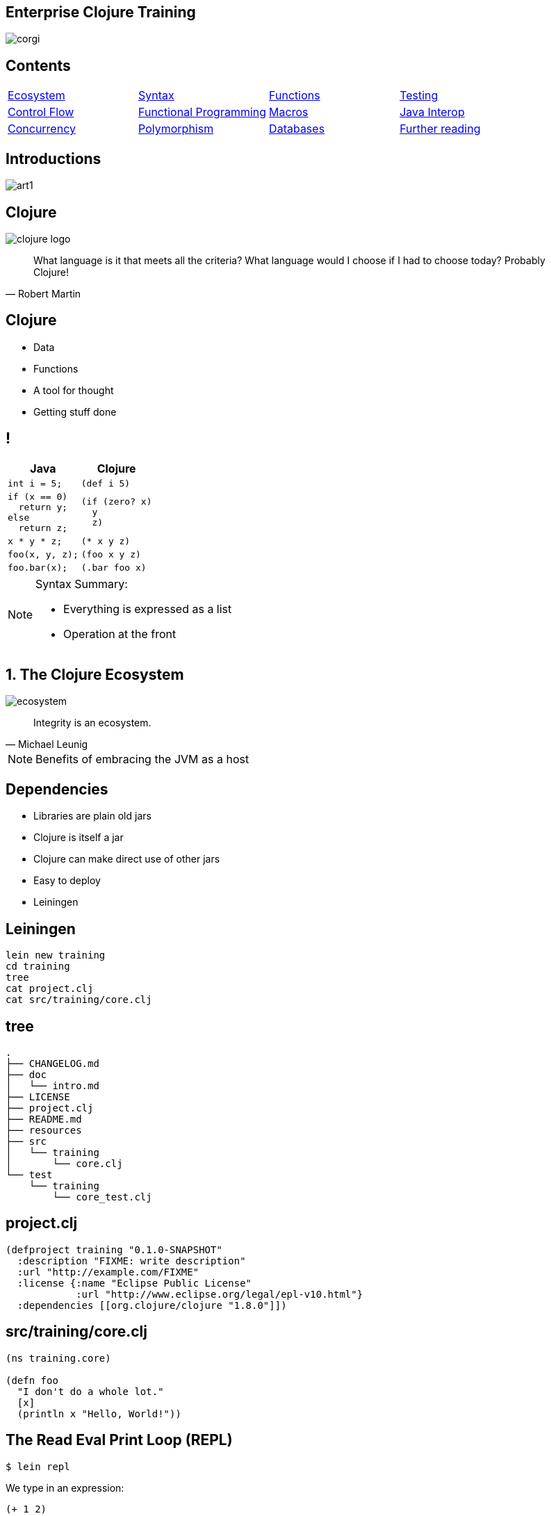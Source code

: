 = Enterprise Clojure Training
:copyright: Timothy Pratley
:license: Eclipse Public License http://www.eclipse.org/legal/epl-v10.html
:customcss: slides.css
:revealjsdir: https://cdnjs.cloudflare.com/ajax/libs/reveal.js/3.6.0
:revealjs_theme: simple
:revealjs_center: false
:revealjs_controls: false
:revealjs_transition: none
:revealjs_history: true
:docinfo: shared
:notitle:
:icons: font


[state=title]
== Enterprise Clojure Training

image:img/corgi.jpg[]


[state=title]
== Contents

[cols=4]
|===
|link:#/the_clojure_ecosystem[Ecosystem]
|link:#/clojure_syntax[Syntax]
|link:#/functions[Functions]
|link:#/testing_with_clojure_test[Testing]
|link:#/control_flow[Control Flow]
|link:#/functional_programming[Functional Programming]
|link:#/macros[Macros]
|link:#/java_interop[Java Interop]
|link:#/parallel_programming_and_concurrency[Concurrency]
|link:#/polymorphism_and_types[Polymorphism]
|link:#/interacting_with_a_database[Databases]
|link:#/further_reading[Further reading]
|===


[state=title]
== Introductions

image:img/art1.jpg[]

[state=title]
== Clojure

image:img/clojure-logo.png[]

"What language is it that meets all the criteria? What language would I choose if I had to choose today? Probably Clojure!"
-- Robert Martin


== Clojure

* Data
* Functions
* A tool for thought
* Getting stuff done


== !

[options="header"]
|===
|Java |Clojure
l|int i = 5;
l|(def i 5)
l|if (x == 0)
  return y;
else
  return z;
l|(if (zero? x)
  y
  z)
l|x * y * z;
l|(* x y z)
l|foo(x, y, z);
l|(foo x y z)
l|foo.bar(x);
l|(.bar foo x)
|===

[NOTE.speaker]
--
Syntax Summary:

* Everything is expressed as a list
* Operation at the front
--


[state=title]
== 1. The Clojure Ecosystem

image:img/ecosystem.jpg[]

"Integrity is an ecosystem."
-- Michael Leunig

[NOTE.speaker]
--
Benefits of embracing the JVM as a host
--


== Dependencies

* Libraries are plain old jars
* Clojure is itself a jar
* Clojure can make direct use of other jars
* Easy to deploy
* Leiningen


== Leiningen

    lein new training
    cd training
    tree
    cat project.clj
    cat src/training/core.clj


== tree

    .
    ├── CHANGELOG.md
    ├── doc
    │   └── intro.md
    ├── LICENSE
    ├── project.clj
    ├── README.md
    ├── resources
    ├── src
    │   └── training
    │       └── core.clj
    └── test
        └── training
            └── core_test.clj


== project.clj

    (defproject training "0.1.0-SNAPSHOT"
      :description "FIXME: write description"
      :url "http://example.com/FIXME"
      :license {:name "Eclipse Public License"
                :url "http://www.eclipse.org/legal/epl-v10.html"}
      :dependencies [[org.clojure/clojure "1.8.0"]])


== src/training/core.clj

----
(ns training.core)

(defn foo
  "I don't do a whole lot."
  [x]
  (println x "Hello, World!"))
----


== The Read Eval Print Loop (REPL)

	$ lein repl

We type in an expression:

    (+ 1 2)

Clojure returns a result:

	=> 3

Repeat

[NOTE.speaker]
--
* evaluates
* compiles
* change program definitions on the fly
* try things
* answer questions
--


== Editor setup

* IntelliJ IDEA + Cursive
* Wide range of editor support options

[NOTE.speaker]
--
* https://www.jetbrains.com/idea
* https://cursive-ide.com
* Focus on Clojure first, editors later
--


== Exercises

See manual end of section 1


== Answers

    (+ 2 3)
    => 5

    (* 31 79)
    => 2449

    (/ 10 2)
    => 5

    (/ 2 10)
    => 1/5


== Answers

    (+ 1 2 3)
    => 6

    (println "hello world")
    => "hello world"

    (count (str (* 15 14 13 12 11 10 9 8 7 6 5 4 3 2 1)))
    => 13


[state=title]
== 2. Clojure Syntax

image:img/syntax.png[]

"If the syntax is good enough for the information, it should be good enough for the meta-information."
-- Erik Naggum


== Primitive data types

Strings are enclosed in double quotes

    "This is a string."

Character literals are preceded by a backslash

    \a \b \c \newline \tab


== !

[options="header"]
|===
|Type|Value
l|Long
l|1
l|Double
l|3.14
l|BigInteger
l|1000000000000N
l|BigDecimal
l|1000000000000.1M
l|Exponents
l|1e3
l|Ratio
l|2/5
|===

[NOTE.speaker]
--
* Representing Numbers
* Automatically promoted on overflow only when using *' now
--

== Truthiness

* Booleans: `true` and `false`
* `nil` means nothing and is considered false in logical tests
* Anything else is truthy


== Lists

    ()

Evaluated as function calls

    (inc 1)
    => 2

    (quote (1 2))
    => (1 2)

    '(1 2)
    => (1 2)


== Sequences

Fundamental abstraction

    (seq? '(1 2 3))
    => true

Many sequence oriented functions

    (seq? (drop 1 '(1 2 3)))
    => true

    (seq? 8)
    => false

Lazy

[NOTE.speaker]
--
* Can think of them as an efficient, immutable iterator
* Collections (not yet introduced, but list, vector, set, map) all implement seq
--

== Symbols

* Begin with an alphabet character
* Can contain numbers and punctuation
* Usually `lowercase-words-hyphenated`

[NOTE.speaker]
--
* Can think of them like the (identifiers, reserved keywords, operators) of other mainstream languages
--


== Resolving symbols

	inc
	=> #object[clojure.core$inc]

	foo
	=> Exception: Unable to resolve symbol foo

	'foo
	=> foo


== Vectors

    [1 2 3 4]

* Order 1 count and lookup by index
* Preferred over lists


== Equality

Identity and by value

    (= [1 2 3] '(1 2 3))
    => true

[NOTE.speaker]
--
* Note to self: vectors and list can be equal because they are sequential
* A map cannot equal a set or a list/vector.  But maps and sets have not yet been introduced
--


== Maps

    {"name" "Fate of the Furious"
     "sequence-number" 8
     "rotten-tomatoes" 0.66
     "imdb" 0.67}

* Order 1 lookup, "add", "delete" by key
* Tuned to be fast
* Replacement for structs/objects
* Versatile; used often in Clojure code

[NOTE.speaker]
--
* There are fancier "versions" of maps in Clojure (records) to handle cases where you want faster Java interop or a strongly-typed name
* Records still "behave like a map" (implement the map interface)
* Maps are used instead of named function/method arguments in other languages
* Maps are used instead of value classes (immutable classes to hold data, impt for concurrent programming) because they are immutable
* For people from other languages, same as: dictionary (Python), hash (Ruby), object (JS), associative array (Perl)
--

== Keywords

* `:my-keyword`
* Shorthand identifiers
* Begin with a colon
* Often used as keys in hashmaps

    {:name "Fate of the Furious"
     :sequence-number 8
     :rotten-tomatoes 0.66
     :imdb 0.67}


== Namespaced keywords

    :timothy.example/rect

    ::rect
    => :timothy.example/rect

* shorthand for current namespace


== Sets

    #{1 2 3}

* Near constant time lookup


== Nesting

    {:name "Fate of the Furious"
     :sequence-number 8
     :ratings {
       :rotten-tomatoes 0.66
       :imdb 0.67}}

    {[1 2] {:name "diamond" :type :treasure}
     [3 4] {:name "dragon" :type :monster}}

* A map with vector coordinate keys, and map values


== Invoking functions

    (inc 1)
    => 2

* Prefix order


== Defining vars

    (def x)
    x
    => #object[clojure.lang.Var$Unbound "Unbound: #'user/x"]

    (def x 1)
    x
    => 1

* Global mutable reference (use sparingly)
* Dereferenced when evaluated

WARNING: Avoid re-def'ing after creating a binding

[NOTE.speaker]
--
example of def inside defn and why it is bad...
global mutable state, concurrent access
--

== Atoms

Change over time

    (def a (atom 1))
    (swap! a inc)
    @a
    => 2

    (deref a)
    => 2


== Let

    (let [x 1]
      (inc x))
    => 2

* Bind symbols to values in a scope
* Shadow existing bindings
* Prefer `let` over `def`


== Destructuring (binding forms)

    (let [[x y] [1 2]]
      (+ x y))
    => 3

* Literal data structure containing symbols
* Matches structure


== Destructuring

Avoids extracting substructure manually:

    (defn normalize1 [v]
      (let [x (first v)
            y (second v)
            length (Math/sqrt (+ (* x x) (* y y)))]
        [(/ x length) (/ y length)]))

    (defn normalize2 [[x y]]
      (let [length (Math/sqrt (+ (* x x) (* y y)))]
        [(/ x length) (/ y length)]))


== Destructuring

Available in any binding form

    (for [[k v] m]
      [v k])


== For expressions

    (for [i (range 10)]
      (* i i))
    => (0 1 4 9 16 25 36 49 64 81)

    (for [file ["a" "b" "c" "d"
                "e" "f" "g" "h"]
          rank (range 1 9)]
      (str file rank))
   => ("a1" "a2"..."a8" "b1"..."h8")

    (for [i (range 10)
          :when (odd? i)]
      (* i i))
    => (1 9 25 49 81)


== Variadic functions

Destructured using `&`

    (defn sub [& vs]
      vs)

    (sub 1 2 3 4)
    => (1 2 3 4)

* Variadic means variable number of arguments
* Arity means number of arguments
* We could have just passed a vector instead


== Apply

* Calls a function with a sequence of arguments

    (apply + [1 2 3 4])
    => 10

* Most mathematical functions are variadic:

    (+ 1 2 3)
    => 6


== Destructuring a map

    (def x {:field1 10 :field2 20})

    (:field1 x)
    (:field2 x)

    {:keys [field1 field2]} x

    {f1 :field1, f2 :field2} x

    (def y {"field1" 10 "field2" 20})

    {:strs [label1 label2]} y


== Destructuring a sequence:

    (first x)
    (rest x)

    [a & more]


== Nested destructuring

    (get-in movies [:ratings :imdb])

    {{imdb :imdb} :ratings} movies


== More destructuring

    :as x

    :or {field1 "default"}

* Prefer (merge defaults inputs) instead of :or


== Namespaces

    (ns training.core
      (:require [clojure.string :as string])
      (:import [java.util Date]))

    (string/upper-case "shout")

* First thing in a file
* Must match path and filename
* `training.core` in `src/training/core.clj`
* `-` replaced with `_` and `.` replaced with `/`
* Other forms exist, but prefer this one


== Programs

* Expressions which are evaluated to results
* If an expression needs to be compiled, it will be
* Can be loaded from files or evaluated dynamically
* Unit of compilation is a form


== Comments

Anything following a semicolon is a comment

    ; this is an inline comment
    ;; this is a function level comment

Less common is the comment form:

    (comment anything)

== Comments

Removal of next form `#_`

    #_(this form is removed)
    #_#_ ignored-1 ignored-2

* Temporarily remove a form when debugging code
* Looks like a bug eyes emoji


== Commas

Commas are optional and treated as whitespace

    (= {:a 1, :b 2, :c 3} {:a 1 :b 2 :c 3})

Prefer newlines

    {:a 1
     :b 2
     :c 3}


== Regex

    #"pattern"

    (re-seq #"\w+" "the quick brown fox")
    => ("the" "quick" "brown" "fox")


== Exercises

See manual end of section 2


== Answers

Set up the new namespace called `training.syntax`

    (ns training.syntax)
    => nil

Define a var called `message` bound to the string `"greetings"`

    (def message "greetings")
    => #'hello-clojure/message


== Answers

Print out the value of the var `message`

    (prn message)
    => "greetings"
       nil

NOTE: `prn` keeps the quotes around strings; `println` does not


== Answers

Create a `let` binding that binds the symbol `message` to `"well hello there"`, and prints out `message` inside the `let` block:

    (let [message "well hello there"]
      (prn message))
    => "well hello there"
       nil

Print out message again, outside of the `let` block:

    (prn message)
    => "greetings"

NOTE: `message` global var is still the original value


== Answers

Create a let binding that destructures a map and prints the greeting and tone:

    (def m {:greeting "good morning", :tone "happy"})

    (let [{:keys [greeting tone]} m]
      (prn greeting tone))
    => "good morning" "happy"


== Answers

Destructure a single map input and return a string combining greeting and tone:

    (defn hi [{:keys [greeting tone]}]
      (str greeting " - " tone))

    (hi m)
    => "good morning - happy"


[state=title]
== 3. Functions

image:img/functions.jpg[]

"The chief function of the body is to carry the brain around."
-- Thomas A. Edison


== Defining functions

    (defn square [x]
      (* x x))

    (defn square
      "Multiplies a number by itself"
      [x]
      (* x x))


== Functions continued

* All functions return the last expression as a result
* Defn creates a var

    (square 2)
    => 4

* Mathematical operators in prefix notation

    (+ (square 2) (square 3))
    => 13

* Arguments are evaluated from left to right before the function is called


== Unnamed functions

    (fn [a]
      (inc a))

    #(inc %)

Unnamed; anonymous; Lambda (λ) expression


== Invoking anonymous functions

    ((fn [a] (inc a)) 1)
    =>2

    (#(inc %) 1)
    => 2

Just like a named function; first item in a list is applied


== Closure

Function that captures values from the environment

    (let [who "world"]
      (defn greet []
        (str "Hello " who)))
    (greet)
    => "Hello world"


== Passing a function to another function

    (defn do-triple [f]
      (f)
      (f)
      (f))

    (do-triple #(print "hot "))
    => hot hot hot nil

* Functions are values
* Can be passed to other functions
* Functions that take a function are called "higher order functions"


== Mapping a function over a sequence

WARNING: `map` the function, not `hash-map` the data structure

* Function that applies a function to every element in a sequence

    (map inc [1 2 3])
    => (2 3 4)

    (map (fn [x] (* x x)) [1 2 3 4])
    => (1 4 9 16)

* Don't need to create global definitions


== Map

    (defn greet-them [person]
      (str "Hello " person))

    (map greet-them ["Alice" "Bob" "Carol"])
    => ("Hello Alice" "Hello Bob" "Hello Carol")

* Using pre-defined functions is easy and readable


== Map

    (let [x 5]
      (map #(+ x %) [1 2 3]))
    => (6 7 8)

* Higher order function
* Closure as argument to higher order function
* Source of expressiveness


== Inline named functions

    (fn add-one [x]
      (inc x))

    add-one
    => Unable to resolve symbol: add-one in this context

* Does not create a global var
* Documents purpose
* Name appears in stacktraces (searchable clue)
* The function can call itself


== Named functions

    (defn f [x]
      (inc x))

Is shorthand for

    (def f
      (fn [x]
        (inc x)))


== Variadic arguments

    (defn f [& args]
      args)

    (f 1 2 3)
    => (1 2 3)

    (+ 1 2 3 4 5)
    => 15


== Variadic disadvantages

WARNING: Not always convenient

  (bake-cakes cake1 cake2 cake3)
  (let [cakes (db/find-cakes "delicious")]
    (apply bake-cakes cakes))

Prefer functions that do one thing

Combine with sequence operations

  (doseq [cake (db/find-cakes "delicious")]
    (bake-cake cake))


== Variadic disadvantages

WARNING: Bypasses arity checking

Common bad pattern:

    (defn f [x & [y]]
      (if y
        (+ x y)
        (inc x)))

    (f 1 2 3 4 "not a number")
    => 3


== Prefer explicit argument lists

    (defn f
      ([x] (inc x))
      ([x y] (+ x y)))

Multiple arities explicitly declared in parenthesis

    (f 1) => 2
    (f 1 2) => 3
    (f 1 2 3) => Exception: Wrong number of args


== Keyword arguments

    (defn f [& {:keys [port protocol]}]
      ...)
    (f :protocol "https")

NOTE: Destructure defaults with `:or`

    {:keys [port protocol] :or {port 8080, protocol "http"]}


== Keyword arguments

WARNING: Inconvenient

    (def config (edn/read-string (slurp "config.edn")))
    (apply f (apply concat config))

Pass a map instead

    (defn f [{:keys [option1 option2]}]
      ...)
    (f {:option3 "value"})
    (f config)


== Pre and post conditions

    (defn f [x]
      {:pre [(pos? x)]
       :post [(neg? %) (int? %)]}
      (- x))

    (f 1) => -1
    (f -1) => AssertionError Assert failed: (pos? x)
    (f 1.5) => AssertionError Assert failed: (int? %)

[NOTE.speaker]
--
* Assertions about inputs and outputs of a function
* Sequence of conditions
--


== Pre/Post drawbacks:

* Syntax is easy to get wrong, no assertion made
* Assertions can be disabled
* Less control over error reporting and handling
* Rarely used


== More common

Check for a condition and throw an exception

    (defn f [x]
      (when-not (pos? x)
        (throw (ex-info "bad input" {:x x}))
      (let [result (- x)]
        (if (and (neg? result) (int? result))
          result
          (throw (ex-info "bad result" {:x x})))

Or use spec


== Function literals

    #(inc %)

    #(+ %1 %2)

    #(apply + %&)

Terse, powerful expressions


== Compare

    (map #(* % %) [1 2 3 4])

    (map (fn square [x]
           (* x x))
         [1 2 3 4])

[TIP]
--
Prefer `(fn)` form

* Named parameter
* named purpose
* stack traces
--


== Exercises

See manual end of section 3


== Answers

    (defn square [x]
      (* x x))
    (square 55)
    => 3025


== Answers

    (defn square-of-square [x]
      (if (< x 100)
        (square (square x))
        (throw (ex-info "Input too large" {:x x}))))
    (square-of-square 2)
    => 16
    (square-of-square 123)
    => ExceptionInfo Input too large


== Answers

    (defn fib-step [a b]
      [b (+ a b)]))
    (fib-step 1 1)
    => [1 2]
    (fib-step 1 2)
    => [2 3]
    (fib-step 2 3)
    => [3 5]


== Challenge 1: Corgi Cover eligibility

Insuricorp is about to launch a marketing campaign for a new “corgi cover” policy. Only certain people are eligible to register for “corgi cover”. To be eligible they must own a corgi, live in either Illinois (IL), Washington (WA), New York (NY), or Colorado (CO). You are tasked with building a system to validate applications for the policy.


== Part 1:

Write a function that will take as input a state and corgi-count, and will return a boolean indicating the person's eligibility for the “corgi cover” policy.


== Test data
[style="literal", options="header"]
|===
|Name |State |Corgi count | Existing policy count
|Chloe |IL |1 |0
|Ethan |IL |4 |2
|Annabelle |WY |19 |0
|Logan |WA |2 |1
|===


== Part 2:

A focus group of corgi owners has revealed that “corgi cover” needs to be offered at 3 different tiers: “corgi cover silver”, “corgi cover gold”, and “corgi cover platinum”. Platinum is available when covering 7 or more corgis OR covering at least 3 corgis and also having one other policy with Insuricorp. Gold is available when covering at least 3 corgis. Silver is the original “corgi cover” policy. Create a new function that takes an additional argument policy-count and returns a keyword indicating their eligibility.

See `cond`


== Part 3:

The “corgi cover” applications Insuricorp collect contain more information than necessary to determine eligibility. Create a new function that takes as input a single map data structure as input instead of multiple inputs. It should pick out the values that it needs from the input map. Create some test data and feed it to your function. The data should look something like:

    {:name "Chloe", :state "IL", :corgi-count 1, :policy-count 0}


== Part 4:

Insuricorp just merged with Megacorp. Platinum level corgi cover is now offered to people with an existing Megacorp policy as well. Because the company is still restructuring, the policy-count input still only contains Insuricorp data. But a new input has been made available to you which is a map of people to policies.

    {"Chloe" ["secure goldfish"]
     "Ethan" ["cool cats cover" "megasafe"]}

Create a new function that takes as inputs two maps: the application, and the existing policies. It should apply the same logic, but make use of the Megacorp data.


[state=title]
== 4. Testing with clojure.test

image:img/testing.jpg[]

"The problem is not that testing is the bottleneck. The problem is that you don’t know what’s in the bottle."
-- Michael Bolton


== deftest

    (ns training.my-namespace-test
      (:require [clojure.test :refer :all]))

    (deftest my-test
      (prn "My test ran"))

    (my-test)
    => "My test ran"
    nil

Tests are functions with no input arguments


== Defining tests with deftest

Can define tests in any namespace

Convention: `*test*` dir mirrors `*src*` dir, append `*_test*`


|===
|`*test*/training/my_namespace_test.clj`
|`*src*/training/my_namespace.clj`
|===


== Refer all

Common to refer all symbols from `clojure.test` for convenience:

    (ns training.my-namespace-test
      (:require [clojure.test :refer :all]))
    (deftest ...)

vs

    (ns training.my-namespace-test
      (:require [clojure.test :as test]))
    (test/deftest ...)


== Running tests from the REPL

    (run-tests)

    => "My test ran"
       Ran 0 tests containing 0 assertions.
       0 failures, 0 errors.
       {:test 1, :pass 0, :fail 0, :error 0, :type :summary}

Runs all tests in the current namespace

Or if you want to test specific namespaces:

    (run-tests 'training.my-namespace
               'training.other-namespace)


== Command line testing

    $ lein test

    => "My test ran"
       Ran 0 tests containing 0 assertions.
       0 failures, 0 errors.
       {:test 1, :pass 0, :fail 0, :error 0, :type :summary}

Runs all tests in a project


== lein-test-refresh

* Reloads code and runs tests when you save a file
* Leiningen plugin

Add lein-test-refresh to your `~/.lein/profiles.clj`:

    {:user
     {:plugins
      [[com.jakemccrary/lein-test-refresh "0.22.0"]]}}


== lein-test-refresh

Alternatively as a `project.clj` dependency:

    (defproject sample
      :dependencies [[org.clojure/clojure "1.8.0"]]
      :profiles
      {:dev
       {:plugins
        [[com.jakemccrary/lein-test-refresh "0.22.0"]]}})


== Using lein-test-refresh

	$ lein test-refresh

Watches for changes from the command line

Change `my-test` to print a new message

Tests are re-run as soon as you save the file

	(deftest my-test
	  (prn "My test ran immediately"))

Use lein-test-refresh like a REPL

Test more


== Assertions

	(deftest inc-adds-one-test
	  (is (= 2 (inc 1))))

	=> Ran 1 tests containing 1 assertions.
    0 failures, 0 errors.

* `(= expected actual)`
* Expected: value literal
* Actual: result of invoking the function under test


== Failures

	(deftest broken-test
	  (is (= 1 (inc 1))))

	=> FAIL in (broken-test)
    expected: (= 1 (inc 1))
      actual: (not (= 1 2))


== Can use any truthy assertion

    (deftest odd-test
      (is (odd? 1)))

    (deftest create-test
      (is (create-thing)))


== Describing the assertions

    (deftest pythag-test
      (is (= (* 5 5)
             (+ (* 3 3) (* 4 4)))
          "The square of the hypotenuse
          is equal to the sum of the squares
          of the other two sides"))


== Comparing complex values

    expected: (= {:foo :bar, :baz :quux} {:foo :bar, :baz :quux} {:fo :bar, :baz :quux})
      actual: (not (= {:foo :bar, :baz :quux} {:foo :bar, :baz :quux} {:fo :bar, :baz :quux}))

Huh?

    expected: {:foo :bar, :baz :quux}
      actual: {:fo :bar, :baz :quux}
        diff: - {:foo :bar}
              + {:fo :bar}

`pjstadig/humane-test-output` (or `venantius/ultra`)

== Humane test output

`~/.lein/profiles.clj`:

    {:user
     {:dependencies
      [[pjstadig/humane-test-output "0.8.3"]]
      :injections
       [(require 'pjstadig.humane-test-output)
        (pjstadig.humane-test-output/activate!)]}}


== Grouping assertions

    (deftest math-test
      (testing "Basic math"
        (is (odd? 1))
        (is (= 2 (inc 1))))
      (testing "Pythagoras"
        (is (= (* 5 5)
               (+ (* 3 3) (* 4 4)))
            "The square of the hypotenuse
            is equal to the sum of the squares
            of the other two sides"))


== are

    (are [x y] (= x y)
         2 (+ 1 1)
         4 (* 2 2))

Concisely expresses multiple assertions

WARNING: Disadvantages

* Easy to make an error in the syntax
* Overly terse
* Line numbers are not preserved (harder to find the failing test)


== Should throw an exception

    (defn maybe-inc [x]
      (if (= 42 x)
        (throw (ex-info "oh no" {}))
        (inc x)))

    (deftest test-maybe-inc-throws
      (is (thrown? Exception
            (maybe-inc 42)))
      (is (thrown-with-msg? Exception #"oh no"
            (maybe-inc 42))))


== Test fixtures

    (use-fixtures :each
      (fn print-enter-exit [tests]
        (println "before")
        (tests)
        (println "after")))

* A fixture is just a function
* Takes a test and calls it (tests are functions)
* Set up and tear down resources (database connections etc)
* `:each` means run for every test in the namespace

[NOTE.speaker]
--
Test runner will call the fixture

* prints “before”
* executes the tests in the namespace
* prints “after”
--


== Every vs once

    (use-fixtures :once
      (fn capture-prints [f]
        (with-out-str (f))))

* This fixture captures output, prevents clutter
* `:once` per namespace


== Fixtures

* Common use case is when doing database tests
* Wrap the test execution inside a transaction
* Rollback after the test completes
* Avoids the need to clean up data


== Mocking

    (defn post [url]
      {:body (str "Hello world")})

    (deftest test-post
      (with-redefs [str (fn [& args]
                           "Goodbye world")]
        (is (= {:body "Goodbye world"}
               (post "http://service.com/greet")))))

NOTE: `let` does not suffice, `str` is outside of scope


== Mocking

* Replace any var using `with-redefs`
* Disable dependencies during the test
* Isolate particular behaviors
* Test exceptional conditions
** always throw
** never throw


== Debugging

Print out an intermediary values

    (defn shazam [a b]
      (/ 1 (+ a b) (+ a (* a b))))

What is `(+ a (* a b))` evaluating to? `(doto ... (prn))`

    (defn shazam [a b]
      (/ 1 (+ a b) (doto (+ a (* a b)) (prn "***"))))

    (shazam 1 2)
    => 3 "***"
       1/9

[NOTE.speaker]
--
* `prn` will not work, always returns `nil`
* `doto` causes side-effect to occur, and return the original argument
--


== doto

Also useful for Java interop:

    (doto (new java.util.HashMap)
      (.put "a" 1)
      (.put "b" 2))
    => {"a" 1, "b" 2}

We get the constructed object, with side-effects applied


== Debugging

* Ask the REPL questions
* Build small incremental functions
* Write tests


== Workflow demo


== Exercises

See manual end of section 4


== Answers

    (defn pythag [a b]
      (Math/sqrt (+ (* a a) (* b b))))

    (deftest test-pythag
      (is (= 5 (pythag 4 3)))
      (is (= 13 (pythag 12 5))))


== Answers

    (defn post [url]
      {:body (str "Hello world")})

    (deftest test-post
      (let [c (atom 0)]
        (with-redefs [str (fn [& args]
                            (swap! c inc)
                            "Goodbye world")]
          (post "http://service.com/greet")
          (post "http://service.com/greet")
          (post "http://service.com/greet")
          (is (= 3 @c)))))


[state=title]
== 5. Control Flow

image:img/control.jpg[]

"Control your own destiny or someone else will."
-- Jack Welch


== Conditionals: if

    (if (pos? 1)
      "one is positive"
      "or is it?")
    => "one is positive"

* Chooses between two options
* Returns a result
* Only one branch is evaluated
* A function call evaluates all arguments


== Conditionals: when

    (when (pos? 1)
      (println "one is positive")
      (println "multiple expressions allowed")
      :ok)
    => one is positive
       multiple expressions allowed
       :ok

* Executes code only when a condition is met
* When test fails, nothing is evaluated
* When test passes, the entire body is evaluated
* Returns a result


== Conditionals: cond

    (def x {:cake 1})

    (cond (= x 1) "one"
          (= x :cake) "the cake is a lie"
          (map? x) "it's a map!"
          :else "not sure what it is")
    => "it's a map!"

* Multiple branches
* `:else` is not special, keywords are truthy
* See also `condp` and `case`


== But what are they?

* Special forms: Built in primitives, not functions
* `def`, `let`, `quote` and `fn` are special forms
* Don't evaluate their arguments


== Recursion

Functions that call themselves are called recursive

    (defn sum-up [coll result]
      (if (empty? coll)
        result
        (sum-up (rest coll) (+ result (first coll)))))

== Tail Call Optimization

Recursion which avoids consuming the stack

    (defn sum-up-with-recur [coll result]
      (if (empty? coll)
        result
        (recur (rest coll) (+ result (first coll)))))

* Recur can only occur where a function returns
* Stack can be discarded


== Loops

    (loop [a 0
           b 1]
      (if (< b 1000)
        (recur b (+ a b))
        a))

* Loop establishes bindings
* Allows recur to the start of the loop
* Can be expressed as functions


== Exception handling

Special forms `try` `catch` `finally` and `throw`

    (try
      (inc "cat")
      (catch Exception e
        (println "cat cannot be incremented"))
      (finally
        (println "always"))


== Exercises

See manual end of section 5


== Answers

    (def grade [score]
      (cond (>= score 90) "A"
            (>= score 80) "B"
            (>= score 70) "C"
            (>= score 60) "D"
            :else "F"))

    (deftest grade-test
      (is (= "B" (grade 85))))


== Answers

    (defn factorial [n]
      (loop [acc 1
             x n]
        (if (<= x 1)
          acc
          (recur (* acc x) (dec x)))))

    (deftest factorial-test
      (is (= 120 (factorial 5))))


== Answers

    (defn factorial2
      ([n] (factorial2 1 n))
      ([acc n]
       (if (<= n 1)
         acc
         (recur (* acc n) (dec n)))))

    (deftest factorial2-test
      (is (= 120 (factorial2 5))))


== Answers

    (defn fib [limit]
      (loop [a 1
             b 1]
        (if (>= b limit)
          a
          (recur b (+ a b)))))

    (deftest fib-test
      (is (= 89 (fib 100))))


[state=title]
== 6. Functional Programming

image:img/functional.jpg[]

"If you don't love something, it's not functional, in my opinion."
-- Yves Behar


== Functions recap

Functions always return a value

* Usually not `nil`
* `(inc 1)` -> `2`
* `(println "hi")` -> `nil` causes a side-effect
* All Input/Output is considered a side-effect

== Pure functions

    (str "hi" "there")
    => "hithere"

* No side-effects occur
* Inputs always produce the same corresponding output


== Side effects

    (rand-int 100)
    => 42

* Not a pure function
* Returns a useful result, but changes every time
* Modifying a hidden state

== Side effects

    (def x 1)

* Returns a var
* Side-effect: `x` can now be resolved


== Side effects are useful

* Databases
* Files
* User interfaces


== Many Clojure functions are pure

    (conj [1 2] 3)
    => [1 2 3]

* `conj` does not add something to a vector
* `conj` returns a new vector value


== Persistent data structures

* Clojure implements efficient immutable data structures
* Creating derivative values is cheap
* Using a Java vector would require duplicating the vector
* Clojure uses shared structure


== Pure functions are desirable

* easier to reason about
* easier to combine
* easier to test
* easier to debug
* easier to parallelize


== How can you change a variable?

    (def v [1 2])
    (conj v 3)
    => [1 2 3]

    v
    => [1 2]

* `v` remained unchanged
* Manage change explicitly


== Separate side effects out

* Keep side-effects co-located
* See atoms:
  - Pure function to calculate the next state
  - Atom to manage
  - Logic is separate from the side effect
* Keep logic pure


== apply

Given 4 numbers we can call

    (max 1 2 5 3)
    => 5

What if you have a sequence of many numbers?

    (def numbers [1 2 3 4 5 6 7])

    (apply max numbers)
    => 7


== apply

* Useful when calling variadic functions like max
* The term apply means call or invoke


== partial

In Clojure we often pass functions as values

    (partial + 1)

Returns a function that is equivalent to:

    (fn [& args]
      (apply + 1 args))

* captures an argument
* partial application


== partial returns a new function

Produces a function:

    ((partial + 1) 2 3)
    => 6

    (map (partial / 1) (range 1 5))
    => (1 1/2 1/3 1/4)

Alternatively:

    (map #(/ 1 %) (range 1 5))
    => (1 1/2 1/3 1/4)


== Functions on sequences

To embrace Clojure

is to think in sequences and data structures


== Sequences

    (cons 1 ())
    => (1)

    (cons 3 (cons 2 (cons 1 ())))
    => (3 2 1)

    (range 10)
    => (0 1 2 3 4 5 6 7 8 9)


== Careful

Clojure can produce infinite sequences

    (range)

* Don't do this in the REPL
* Press control-c to cancel the REPL if you did


== take and drop

Limit the number of items to consume:

    (take 5 (range))
    => (0 1 2 3 4)

    (take 5 (drop 5 (range)))
    => (5 6 7 8 9)


== filter and remove

    (filter odd? [1 2 3 4])
    => (1 3)

    (remove nil? [1 2 nil 3])
    => (1 2 3)

* filter and remove are higher order functions
* They take a function and a sequence
* They return a sequence of values


== Most things are seqable

    (seq #{"a" "b" "c"})
    => ("a" "b" "c")

    (seq "string")
    => (\s \t \r \i \n \g)

    (seq {:a 1, :b 2})
    => ([:a 1] [:b 2])

Clojure collections implement `ISeq`


== Empty sequences

`seq` returns `nil` on empty sequences

    (seq ())
    => nil

    (empty? ())
    => true

Prefer `(seq xs)` over `(not (empty? xs))`


== map

`map` calls a function for every element in a sequence:

	(map inc [1 2 3 4])
	=> (2 3 4 5)

* `map` `inc` over `[1 2 3 4]`
* Result is a sequence
* Not to be confused with the map datastructure
* Name is similar, behavior is similar keys -> values


== map over multiple sequences

    (map + [1 2 3] [10 10 10])
    => [11 12 13]


== Composing sequences

Sequences can input for other functions:

    (filter odd? (map inc [1 2 3 4]))
    => (3 5)

Keeps odd numbers from the result of `map` `inc`


== Compose

    (g (f x))

"compose" really just means "put together"

Composition is aided by

* Idempotence
* Immutability
* Purity


== Aggregate with reduce

Reduce takes a function, initial value, and sequence:

    (reduce * 1 [2 3 4])
    => 24

Performs `(* 1 2)`, then `(* 3)`, then `(* 4)`

Multiplication called 3 times

    (reduce * [1 2 3 4])
    => 24

The initial value can be left out, if so it is the first element


== reduce

    (reduce
      (fn step [acc x]
        (* acc x))
      1
      (range 2 5))
    => 24

* Step function takes 2 arguments; aggregate and item
* Step function called for every item
* Aggregate returned
* Aggregate can be anything... commonly a map

[NOTE.speaker]
--
add map example
--


== group-by

    (group-by count ["the" "quick" "brown" "fox"])
    => {3 ["the" "fox"], 5 ["quick" "brown"]}

* Produced a map
* 3 letter words ["the" "fox"]
* 5 letter words ["quick" and "brown"]
* Can we do this with reduce?
* `frequencies`


== Sequences are loop abstractions

`filter` is like a Java loop:

    for (i=0; i < vector.length; i++)
	    if (condition)
	        result.append(vector[i]);

`map` is like a Java loop:

    for (i=0; i < vector.length; i++)
        result[i] = func(vector[i]);

`reduce` is like a Java loop:

    for (i=0; i < vector.length; i++)
        result = func(result, vector[i]);


== Sequence abstractions

* Names for loops
* Adds to our vocabulary
* Recognize different kinds of loops
* Worth the effort to learn
  - Reasoning more succinctly
  - Communicating more precisely
  - Writing less code that does more


== Sequences and lambda expressions

Anonymous functions:

    #(< % 3)

Handy for adding small snippets of logic:

	(filter #(< % 3) (range 10))
	=> (0 1 2)

	(map #(if (odd? %) "odd" "even") [1 2 3 4 5])
	=> ("odd" "even" "odd" "even" "odd")

More concise, descriptive, composable than loops


== Creating sequences

	(range 5)
	=> (0 1 2 3 4)

	(repeat 3 1)
	=> (1 1 1)

	(partition 3 (range 9))
	=> ((0 1 2) (3 4 5) (6 7 8))


== Transpose

    (apply map vector [[1 2 3] [4 5 6]])
    => [[1 4]
        [2 5]
        [3 6]]


== Tricky

Common situation in Java:

	for (i=1; i < v.length; i++)
	    print v[i] + v[i-1];
	=> 3 5 7 9

Using the previous value in the sequence

Can we represent this as a sequence?

Imagine two identical sequences offset slightly:

	  [1 2 3 4 5]
	[1 2 3 4 5]


== map over both sequences

Recall that `map` can take multiple sequences:

    (map + [1 3] [2 4])
    => (3 7)

`rest`:

    (def v [1 2 3 4 5])
    (rest v)
    => (2 3 4 5)

Put them together:

	(map + v (rest v))
	=> (3 5 7 9)


== Visually

	v        => (1 2 3 4 5)
	(rest v) => (2 3 4 5)

* Sequences are of different lengths
* map stops when the smallest sequence is exhausted
* Produces a new sequence of the pairwise sums:

	(3 5 7 9)


== Sequences beat loops

* Must comprehend the entire loop
* Loop bodies grow and change -> more complexity
* Loop “off by one” mistakes
* Testing loops requires invasion
* Duplication of loops to customize similar operations
* Loops are not composable
* Loops are easy to write, but do not provide leverage


== New requirements

Multiply all of those numbers together

	result = 1;
	for (i=1; i < v.length; i++)
	    result *= (v[i] + v[i-1]);
	=> 945

* Invasive to the imperative loop
* The change occurs inside the loop
* Intertwined


== Sequence solution

Compose `reduce` with the original `map` expression:

	(reduce * (map + v (rest v)))
	=> 945

* `reduce`: Aggregate by multiplication the sequence
* `map`: adding items together from two sequences
* `pairing`: the sequence of elements in v, adjacent to the rest of v

This is dense, but descriptive code... if you know the vocabulary


== Sequence solution

* Unit test operations
* Unit test the component sequences
* Reuse sequences
* Reason about transformations as composable parts


== Sequences summary

Sequences are loop abstractions that allow you to ignore the implementation details

* `filter` keeps items in a sequence according to a predicate
* `map` calls a function over input sequence(s)
* `reduce` aggregates a sequence, returns a single value


== The “no loops” challenge

* Spot a loop
* Stop and think about what the loop represents
* Rewrite the loop as sequence operations instead


== Threading operators: why?

	(reduce * (filter odd? (map inc v)))
	=> 15

* Functions offer combinatorial power
* Simple functions + sequence operations
* To read this code, work from inside out
* Finding the inside is a challenge

[NOTE.speaker]
--
* But be wary of dense code
* Layers make the code cryptic!
--

== Solution: order forms inside first

Name intermediary results:

	(let [incs (map inc v)
	      odd-incs (filter odd? incs)]
	  (reduce * odd-incs))
	=> 15

== Or use a thread last

	(->> v
	     (map inc)
	     (filter odd?)
	     (reduce *))
	=> 15

* Unwraps nested function calls
* Avoids naming steps
* Sometimes good, sometimes bad


== Thread first

Similar to thread last, passes value in first position:

    (-> 42
        (/ 2)
        (inc))
    => 22

For empty expressions, the parens are optional:

    (-> 42
        (/ 2)
        inc)
    => 22


== Data structures are functions

    (get {:a 1 :b 2} :a)
    => 1

    ({:a 1 :b 2} :a)
    => 1

    (map {:a 1, :b 2} [:a :b])
    => (1 2)

* Maps are functions
* They delegate to `get`


== Keywords are functions

    (:a {:a 1 :b 2})
    => 1

    (map :a [{:a 1} {:a 2} {:a 3}])
    => (1 2 3)

`get` `:a` for each element in a sequence

Instead of

    (map (fn [m] (get m :a)) [{:a 1} {:a 2} {:a 3}])
    => (1 2 3)


== Sets are functions

    (get #{1 2 3} 2)
    => 2

    (#{1 2 3} 2)
    => 2

    (remove #{nil "bad"} [:a nil :b "bad" "good"])


== Vectors are functions

    (get [1 2 3] 0)
    => 1

    ([1 2 3] 0)
    => 1


== Defaults

`get` can be passed a `not-found` value:

    (get {} :a "default")
    => "default"

Datastructures as functions do too:

    ({:a 1, :b 2} :c -1)
    => -1


== Exercises

See manual end of section 6


== Answers

    (defn sum-between [a b]
      (apply + (range a (inc b))))
    (sum-between 3 5)
    => 12

    (defn powers-of [n]
      (iterate #(* % n) 1))
    (take 5 (powers-of 2))
    => (1 2 4 8 16)


== Answers

    (defn shorten [s]
      (remove #{\a \e \i \o \u} s))
    (apply str (shorten "Clojure sets are functions"))
    => "Cljr sts r fnctns"


== Answers

    (defn fractions []
      (map / (repeat 1) (rest (range))))
    (take 5 (fractions))
    => (1 1/2 1/3 1/4 1/5)

    (defn fraction-powers [n]
      (map / (repeat 1) (powers-of n)))
    (take 5 (fraction-powers 2))
    => (1 1/2 1/4 1/8 1/16)


== Answers

    (defn fib-step [[a b]]
      [b (+ a b)])
    (defn fib-seq []
      (map first (iterate fib-step [1 1])))
    (take 10 (fib-seq))
    => (1 1 2 3 5 8 13 21 34 55)


== Challenge 2: Processing files

Insuricorp branches collect applications for the “corgi cover” policy and periodically send them to headquarters in a large comma separated text file.
You have been tasked with processing the files using the validation logic you built earlier.


== Part 1:

Create a function that opens a file called corgi-cover-applications.csv and converts every row into a data structure and prints it.
Next use that data structure as an input to your validation function and print the result.
See `slurp` `line-seq` `clojure.string/split`.


== Part 2:

The downstream Insuricorp systems will only be operating on corgi cover applications that pass your eligibility check.
But the invalid corgi cover applications need to be sent back to the branches so that they can follow up with the customers on why they are not eligible.
Create a new function that opens two output files and writes to them based upon your eligibility check.
The files should be called `eligible-corgi-cover-applications.csv` and `ineligible-corgi-cover-applications.csv`.


== Part 3:

A request has come in from several Insuricorp branches that if a person is ineligible for corgi cover, a short reason be supplied. That way the sales reps don't have to spend time figuring out what they need to tell the customer. Create a new validation function that instead of returning a boolean, returns nil if no problems are found, or returns a string with the reason if a problem is found. Create a new processing function that splits the applications into two files based on the new validator.


== Part 4:

As part of the Megacorp merger, the downstream systems are converting to JSON format.
Create a new function that writes JSON data to a eligible-corgi-cover-applications.json file


[state=title]
== 7. Macros

image:img/macros.jpg[]

"I never think about myself as an artist working in this time. I think about it in macro."
-- Frank Ocean


== Macro defn

    (def square
      (fn [x]
        (* x x)))

Rearranged

    (defn square [x]
      (* x x))

* Syntactic sugar
* Extend the syntax of Clojure


== Macros do things functions cannot

    (if (< x 2)
      (do
        (println "It's less than 2!")
        :ok))

Rearranged

    (when (< x 2)
      (println "It's less than 2!")
      :ok)

* Arguments manipulated at compile time
* Arguments not evaluated
* Cannot be replaced by a function


== Functions do things macros cannot

    and
    => CompilerException: Can't take value of a macro

    (map and [true false]
             [true true])
    => CompilerException: Can't take value of a macro


* Macros are not values
* Cannot be passed to higher order functions
* Less useful than functions


== Expanding defn

    (macroexpand-1
      '(defn square [x]
         (* x x)))
    => (def square
         (clojure.core/fn ([x] (* x x))))

Manual expansion shows what a macro does


== Macros produce code

* Functions that manipulate code
* Have a `:macro` flag set in metadata
* Passed input forms unevaluated
* Replaces the form at compile time


== Using macros

    (map
      (fn maybe-ok [x]
        (when (< x 2)
          :ok))
      (range 4))
    => (:ok :ok nil nil)

* `when` is only expanded once
* The form is expanded at compile time
* `maybe-ok` function is compiled to bytecode


== Defining macros

    (defmacro infix [[operand1 op operand2]]
      (list op operand1 operand2))

    (infix (1 + 1))
    => 2

    (macroexpand '(infix (1 + 1)))
    => (+ 1 1)


== Defining macros

    (defmacro my-when [test & body]
      (list 'if test (cons 'do body)))

    (macroexpand-1
      '(my-when (< x 1)
         (println "hi")
         :ok))
    => (if (< x 1)
         (do
           (println "hi")
           :ok))

NOTE: `test` and `body` are values, `if` and `do` are symbols

[NOTE.speaker]
--
Review quote
--


== Macros using arguments

    (defmacro zen1 [x]
      (println "x:" x)
      x)
    (zen1 (+ 1 2))
    => x: (+ 1 2)
    3

vs

    (defn zen2 [x]
      (println "x:" x)
      x)
    (zen2 (+ 1 2))
    => x: 3
    3

[NOTE.speaker]
--
* The input to `zen1` was a list
* For `zen1` `x` was a list
* We returned `x`
* But the final result was `3`
* The list was evaluated as a function call to `+`
* resulting in `3`
* The input to `zen2` was the result of evaluating the list
--


== Syntax quoting

    `(inc 1)
    => (clojure.core/inc 1)

* Special form called syntax-quote (also called back-quote)
* All symbols in a syntax-quote form get fully qualified
* ``` vs `'`


== Unquoting

    `(1 2 ~(+ 1 2) ~@(map inc [3 4 5]))
    => (1 2 3 4 5 6)

[options=header]
|===
|Syntax|Name|Behavior
l|`|Back-quote|Fully qualified quote
l|~|Unquote|Insert a value
l|~@|Unquote-splicing|Insert a sequence
|===


== Why fully qualify?

    (defmacro m1 []
      '(inc 1))

    (defmacro m2 []
      `(inc 1))

    (let [inc dec]
      {:m1 (m1)
       :m2 (m2)})

    => {:m1 0, :m2 2}

* Symbols have contextual meaning
* Macros are defined with no context


== Another source of naming collisions

    (defmacro bad [expr]
      (list 'let '[a 1]
        (list 'inc expr)))
    (bad 0)
    => 1
    (def a 0)
    (bad a)
    => 2

WARNING: The parameter name collided with the implementation

    (macroexpand-1 '(bad a))
    => (let [a 1] (inc a))


== Gensyms

    (defmacro good [expr]
      `(let [a# 1]
         (inc ~expr)))
    (good a)
    => 1
    (good 0)
    => 1

`a#` expands to a randomly generated symbol

    (macroexpand-1 '(good a))
    => (clojure.core/let [a__6500__auto__ 1]
         (clojure.core/inc a))


== Macro strategy

When working on a non-trivial macro a good strategy is:

* Step 1: Write a function!
* Step 2: Call your function from the macro

TIP: Keep the macro small and offload form transformations to other functions


== When should I write a macro?

Almost never

To provide new syntax: core.async

    (def echo-chan (chan))
    (go (println (<! echo-chan)))
    (>!! echo-chan "hello")
    => true
    hello


== Code as data

* Functions that produce code
* Manipulate code... as data
* Homoiconic: the language text has the same structure as its abstract syntax tree
* Code transformed using the same representation
* Nested code is well represented as a data structure
* Language can be extended conveniently
* Lisp "syntax" underpins Clojure "syntax"


== Reading macros is a useful skill

* Macros are common in clojure.core and libraries
* Macros can have surprising behavior
* Debugging
** Identifying macros
** Expanding macros


== Macro summary

* Manipulate the operand forms
* Do not evaluate the input forms
* Not functions
* Cannot be passed to other functions


== Exercises

See manual end of section 7


== Answers

    (defmacro ignore [expr] nil)

    (defmacro when2 [test & body]
      (list 'if test (cons 'do body))


== Answers

    (defmacro spy [expr]
      `(let [result# ~expr]
         (println "Expression" '~expr "has value" result#)
         result#))

    (macroexpand-1 '(spy (* 2 3)))
    => (clojure.core/let [result__6418__auto__ (* 2 3)]
         (clojure.core/println
           "Expression" (quote (* 2 3))
           "has value" result__6418__auto__)
         result__6418__auto__)

    (+ 1 (spy (* 2 3)))
    => Expression (* 2 3) has value 6
       7


== Answers

See clojure source code

    (defmacro or2
      ([] nil)
      ([x] x)
      ([x & next]
          `(let [or# ~x]
             (if or# or# (or ~@next)))))

[NOTE.speaker]
--
Often good to start with an example and customize
--


[state=title]
== 8. Java Interop

image:img/interop.jpg[]

"Sitting in my favorite coffeehouse with a new notebook and a hot cup of java is my idea of Heaven."
-- Libba Bray


== Clojure syntax for Java constructors

Constructing a Java object is done by appending a period to the class identifier:

    (ns training.core
      (:import [java.util Date]))

    (Date.)
    (Date. 2018 02 17)

Which is equivalent to the less used variant:

    (new Date)
    (new Date 2018 02 17)


== Calling methods

Calling a method on a Java object done by prepending a leading period:

    (.length "hello world")
    (.isDirectory (java.io.File. "my-dir"))

Which is equivalent to the less used variant:

    (. "hello world" length)
    (. (java.io.File. "my-dir") isDirectory)

Java static method calls are accessed by slash:

    (Math/pow 1 2)
    (.print System/out "hi")

Inner classes can be accessed using the dollar symbol:

    java.nio.channels.FileChannel$MapMode/READ_ONLY


== reify

`reify` creates an object that conforms to an interface:

    (.listFiles (java.io.File. ".")
      (reify
        java.io.FileFilter
        (accept [this f]
          (.isDirectory f))))

Notice that we did not define a class?


== gen-class and proxy

`gen-class` creates a class. In practise the need to create a class from within Clojure is rare, so we won't be covering the syntax.
(see https://kotka.de/blog/2010/02/gen-class_how_it_works_and_how_to_use_it.html if you want to explore this further)

`proxy` can be used to extend a concrete superclass. Again the need for this is rare.
(see https://kotka.de/blog/2010/03/proxy_gen-class_little_brother.html if you want to explore this further)


== Including Java classes in Clojure projects

You can define Java classes in Java in a separate directory and add

    :java-source-paths ["java-src"]

To your `project.clj` file
(See https://github.com/technomancy/leiningen/blob/master/doc/MIXED_PROJECTS.md for more other options.)


[state=title]
== 9. Parallel Programming and Concurrency

image:img/parallel.jpg[]

"Our moral traditions developed concurrently with our reason, not as its product."
-- Friedrich August von Hayek


== Based on Java Threads

(.start (Thread. (fn []


== Vars and dynamic scope

`def` returns a var

    (def a 1)
    => #'user/a

See the var associated with a symbol using `var`

    (var a)
    => #'user/a

`#'` is shorthand for `(var)`

    #'one
    => #'user/one

== Vars (2)

    (deref #'a)
    => 100

Deref gets the value associated with a var

    (#'inc 1)
    => 2

Vars are automatically derefed when in the function call position

* Global mutable state, like a variable
* Functions defined with defn are stored in Vars
* Allows re-definition of functions at runtime


== Metadata

Examine the metadata of a var:

    (meta #'one-hundred)
    => {:line 73, :column 1, ...}

Metadata provided using `^{}`

    (def x ^{:private true} 1)

Attach whatever metadata you wish. Compiler looks for:

    :private
    :doc
    :author
    :type


== Dynamic vars

	(def ^:dynamic x 1)
	(def ^:dynamic y 1)
	(+ x y)
	=> 2

* Vars can be marked as dynamic to allow per-thread bindings
* By default Vars are static
* Bindings cannot be seen by any other thread

== Binding dynamic vars

	(binding [x 2
	          y 3]
	         (+ x y))
	=> 5

	(+ x y)
	=> 2

* Per thread they obey a stack discipline
* Bindings can be assigned to


== Delays, Futures, and Promises

* Wrap an arbitrary body of code for evaluation
* Executes at a later stage
* Run only if the answer is asked for
* Delays also cache the result value
* Prevents another execution
* Body only runs once, even concurrently


== Delays

    (def d (delay (println "Hello world!") 42))

    d
    => #object[clojure.lang.Delay {:status :pending, :val nil}]

    (realized? d)
    => false

    @d
    => Hello world!
       42

    @d
    => 42

    (realized? d)
    => true


== Futures

* Easy way to spin off a new thread
* Do some computation or I/O
* Access in the future
* Call style is compatible with delay
* Work begins immediately on another thread
* Flow of control is not blocked
* Dereferencing a future will block until the value is available


== Futures

    (def f
      (future (Thread/sleep 10000) 42))

    f
    => #object[clojure.core$future_call {:status :pending, :val nil}]


    (realized? f)
    => false

--- 10 seconds pass ---

    (realized? f)
    => true

    @f
    => 42

    f
    #object[clojure.core$future_call {:status :ready, :val 42}]


== Promises

* Used in a similar way to delay or future
* Dereference them for a value
* Check if they have a value with `realized?`
* Block when you dereference them until they have a value
* Don't immediately give them a value
* Provide them with one by calling deliver


== Promises

    (def p (promise))
    (realized? p)
    => false

    (deliver p "as-promised")
    (realized? p)
    => true

    @p
    => "as-promised"


== Atoms

    (def a (atom 1))
    (swap! a inc)
    @a
    => 2

* Manage shared, synchronous, independent state
* Reference type like refs and vars
* Create an atom with `atom`
* Access state with `deref`/`@`
* Change the value of an atom with `swap!` or `reset!`
* Changes to atoms are always free of race conditions


== Atoms

* Atomic
* `swap!` reads the current value, applies the function to it, and attempts to `compare-and-set!` it in
* Since another thread may have changed the value, it may have to retry
* Retries in a spin loop
* Net effect: the value will always be the result of the function
* Function might be called multiple times, it must be free of side effects
* Suitable for uncoordinated state
* Synchronous changes


== Refs

    (def r (ref 1))
    (dosync
      (alter r inc))
    @r
    => 2

* Vars ensure safe use of mutable storage locations via thread isolation, transactional references
* Refs ensure safe shared use of mutable storage locations via a software transactional memory (STM) system
* Refs are bound to a single storage location for their lifetime
* Only allow mutation of that location to occur within a transaction
* In practise Refs are rarely used


== Agents

    (def a (agent 1))
    (send a inc)
    @a
    => 2

    (send-off a (fn [x] (do-some-io))

* Like Refs, Agents provide shared access to mutable state
* Refs support coordinated, synchronous change of multiple locations
* Agents provide independent, asynchronous change of individual locations
* `send` should be used for actions that are CPU limited
* `send-off` is appropriate for actions that may block on IO
* Agents are integrated with the STM


== Exercises

See manual section Challenge 3


== Challenge 3: Mocking parallel web requests

Insuricorp and Megacorp are integrating their IT systems. As part of this effort you need to modify the “Corgi cover” eligibility logic to call a remote web service. Your task is to set up the code and tests.


== Part 1: Mock a web request

Every Insuricorp “Corgi cover” policy application needs to be cross referenced with Megacorp to see if the customer has a Megacorp policy already via a remote web service. The web service is not available for you to test against yet. Set up a function called fetch-megacorp-policies to do the web request but leave the implementation empty. Create a test that changes the behavior of fetch-megacorp-policies to behave as though it were a web request; make it pause for 100ms before returning the policies that the person has. Set up a test that exercises the eligibility checks using the mocked version of a web request.


== Part 2: Report the how long it takes

In Java you might write something like this:

    long startTime = System.nanoTime();
    // ... the code being measured ...
    long estimatedTime = System.nanoTime() - startTime;

Implement a similar solution in Clojure.


== Part 3: Make parallel requests

The web service you are using can handle multiple requests faster than a series of requests. It operates fastest with up to 20 connections. Modify your code such that multiple requests are made simultaneously. Compare the timing results to confirm the operations are happening in parallel.


== Part 4: Error handling

Modify your mock of fetch-megacorp-policies such that it throws an exception randomly about 10% of the time. Make sure your tests report a failure. Now update your logic to handle the errors and retry up to 10 times. The tests should pass. Then create another test where the exception is thrown 100% of the time, and the max tries occurs.


[state=title]
== 10. Polymorphism and Types

image:img/types.jpg[]

"You need a lot of different types of people to make the world better."
-- Joe Louis


== Multimethods

Polymorphic dispatch. Define the name of the multimethod and the dispatch function:

    (defmulti encounter
      (fn dispatch [x y]
        [(:species x) (:species y)]))

Provide methods implementing functions to execute for a given dispatch value:

    (defmethod encounter [:bunny :lion] [x y] :run-away)
    (defmethod encounter [:lion :bunny] [x y] :eat)
    (defmethod encounter [:lion :lion] [x y] :fight)
    (defmethod encounter [:bunny :bunny] [x y] :mate)

* Between a case statement and a function definition
* Conditions under which to be called, and a function definition
* Given a dispatch result of `[:bunny :lion]`, the first method will be called
* `x` and `y` are inputs to the function
* Unused in this example


== Multimethods

Test data

    (def bunny1 {:species :bunny, :other :stuff})
    (def bunny2 {:species :bunny, :other :stuff})
    (def lion1 {:species :lion, :other :stuff})
    (def lion2 {:species :lion, :other :stuff})

Call the multimethod

    (encounter bunny1 bunny2)
    => :mate
    (encounter bunny1 lion1)
    => :run-away
    (encounter lion1 bunny1)
    => :eat
    (encounter lion1 lion2)
    => :fight

== Multimethods

Keywords are functions

Common to use a keyword as a dispatch function

    (defmulti draw :shape)


== Protocols

A named set of named methods and their signatures:

    (defprotocol AProtocol
      "A doc string for AProtocol abstraction"
      (bar [a b] "bar docs")
      (baz [a] [a b] [a b c] "baz docs"))

* No implementations are provided
* Yields a set of polymorphic functions and a protocol object
* The functions dispatch on the type of their first argument
* Must have at least one argument

deftype, defrecord, or reify support protocols directly:

    (defprotocol P
      (foo [x])
      (bar-me [x] [x y]))

    (deftype Foo [a b c]
      P
      (foo [x] a)
      (bar-me [x] b)
      (bar-me [x y] (+ c y)))

    (bar-me (Foo. 1 2 3) 42)
    => 45

    (foo
     (let [x 42]
       (reify P
         (foo [this] 17)
         (bar-me [this] x)
         (bar-me [this y] x))))
    => 17


== defprotocol

* Dynamic
* Generates a corresponding interface, with the same name as the protocol
* The interface will have methods corresponding to the protocol functions
* The protocol will automatically work with instances of the interface
* A Java client can implement the protocol-generated interface


== extend

    (extend AType
      AProtocol
       {:foo an-existing-fn
        :bar (fn [a b] ...)
        :baz (fn ([a]...) ([a b] ...)...)}
      BProtocol
        {...}
    ...)

* Extends the polymorphism of the protocol's methods
* Will call the supplied functions when an AType is provided as the first argument
* The `fn` can presume first argument is instanceof `AType`
* You can implement a protocol on `nil`
* Default implementation of protocol with `Object`


== extend-type

    (extend-type MyType
      Countable
        (cnt [c] ...)
      Foo
        (bar [x y] ...)
        (baz ([x] ...) ([x y zs] ...)))

Expands into:

    (extend MyType
      Countable
       {:cnt (fn [c] ...)}
      Foo
       {:baz (fn ([x] ...) ([x y zs] ...))
        :bar (fn [x y] ...)})


== Creating types with defrecord and deftype

* `deftype`, `defrecord`, and `reify` provide the mechanism for defining implementations of abstractions, and instances of those implementations.
* Resist the urge to use them to define 'structured data' as you would define classes or structures in other languages.
* It is preferred to use the built-in datatypes (vectors, maps, sets) to represent structured data.


== deftype

    (deftype Circle [radius])
    (deftype Square [length width])

    (Circle. 10)
    (Square. 5 11)

    (->Circle 10)
    (->Square 5 11)


== defrecord

	(ns training.core
	  (:import (java.net FileNameMap)))

    (defrecord Thing [a]
      FileNameMap
      (getContentTypeFor [this fileName] (str a "-" fileName)))

* Defines a record named `Thing`
* single field `a`
* Implements `FileNameMap` interface
* Implements `String getContentTypeFor(String fileName)`


== record constructor

    (def thing (Thing. "foo"))

    (instance? FileNameMap thing)
    => true

Call the method on the `thing` instance and pass `"bar"`:

    (.getContentTypeFor thing "bar")
    => "foo-bar"


== Specifications with clojure.spec

* Specifies the structure of data
* Validates data structures
* Can generate data
* Introduced into Clojure 1.9.0
* Update `project.clj` to the right version:

	[org.clojure/clojure "1.9.0"]

    (ns training.spec
      (:require [clojure.spec.alpha :as s]))


== Validation

    (s/valid? even? 10)
    => true

    (s/valid? string? 0)
    => false

Any single argument function is a valid predicate spec


== Common to use a set

Sets are functions, so can be used as predicates that match one or more literal values:

    (s/valid? #{:club :diamond :heart :spade} :club)
    => true


== Registration

Specs are registered using `s/def`

    (s/def ::suit #{:club :diamond :heart :spade})

A registered spec identifier can be used in place of a spec definition

    (s/valid? ::suit :club)
    => true


== Composing specs

    (s/def ::big-even (s/and int? even? #(> % 1000)))

    (s/valid? ::big-even 10)
    => false

    (s/valid? ::big-even 100000)
    => true


== Conforming

    (s/def ::name-or-id (s/or :name string? :id int?))

* Involves a choice during validity checking
* Each choice is tagged (`:name` and `:id`)

    (s/conform ::name-or-id "abc")
    => [:name "abc"]

    (s/conform ::name-or-id 100)
    => [:id 100]


== nil

    (string? nil)
    => false

To include `nil` as a valid value:

    (s/nilable string?)


== explain

Reports why a value does not conform to a spec

    (s/explain ::big-even 5)
    => val: 5 fails spec: ::big-even predicate: even?

See also `explain-str`


== Maps

    (def email-regex
      #"^[a-zA-Z0-9._%+-]+@[a-zA-Z0-9.-]+\.[a-zA-Z]{2,63}$")
    (s/def ::email-type (s/and string? #(re-matches email-regex %)))
    (s/def ::acctid int?)
    (s/def ::first-name string?)
    (s/def ::last-name string?)
    (s/def ::email ::email-type)

    (s/def ::person (s/keys :req [::first-name ::last-name ::email]
                            :opt [::phone]))


== Validating maps

* required attributes are included
* every registered key has a conforming value

    (s/valid? ::person
      {::first-name "Elon"
       ::last-name "Musk"
       ::email "elon@example.com"})
    => true


== Unqualified

    (s/def :unq/person
      (s/keys :req-un [::first-name ::last-name ::email]
              :opt-un [::phone]))

    (s/valid? :unq/person
      {:first-name "Elon"
       :last-name "Musk"
       :email "elon@example.com"})
    => true

* Existing Clojure code not use namespaced keys
* req-un -> required unqualified keys
* opt-un -> optional unqualified keys


== map-of

    (s/def ::scores (s/map-of string? int?))
    (s/valid? ::scores {"Sally" 1000, "Joe" 500})
    => true

* Specifies a map with homogenous key and value predicates


== pre and post conditions

    (defn adder [x]
      #(+ x %))

    (s/fdef adder
      :args (s/cat :x number?)
      :ret (s/fspec :args (s/cat :y number?)
                    :ret number?)
      :fn #(= (-> % :args :x) ((:ret %) 0)))

* `:ret` declares that the returning function takes and returns a number
* `:fn` calling any adder with `0` should return `x`


== A game of cards

Model a game of cards:

    (def suit? #{:club :diamond :heart :spade})
    (def rank? (into #{:jack :queen :king :ace} (range 2 11)))
    (def deck (for [suit suit? rank rank?] [rank suit]))

    (s/def ::card (s/tuple rank? suit?))
    (s/def ::hand (s/* ::card))

    (s/def ::name string?)
    (s/def ::score int?)
    (s/def ::player (s/keys :req [::name ::score ::hand]))

    (s/def ::players (s/* ::player))
    (s/def ::deck (s/* ::card))
    (s/def ::game (s/keys :req [::players ::deck]))

    (def kenny
      {::name "Kenny Rogers"
       ::score 100
       ::hand []})
    (s/valid? ::player kenny)
    => true

Bad data produces errors

    (s/explain ::game
      {::deck deck
       ::players [{::name "Kenny Rogers"
                   ::score 100
                   ::hand [[2 :banana]]}]})
    => In: [::players 0 ::hand 0 1]
       val: :banana fails spec: ::card
       at: [::players ::hand 1]
       predicate: suit?


== Restricting deal to valid games

    (defn total-cards [{:keys [::deck ::players] :as game}]
      (apply + (count deck)
        (map #(-> % ::hand count) players)))

    (defn deal [game] ...)

    (s/fdef deal
      :args (s/cat :game ::game)
      :ret ::game
      :fn #(= (total-cards (-> % :args :game))
              (total-cards (-> % :ret))))


== Generators

* Specs are designed to act as generators
* Produce sample data that conforms to the spec
* Useful for property-based testing

Spec generators rely on the `test.check` as a development dependency in `project.clj`:

    :profiles {:dev {:dependencies [[org.clojure/test.check "0.9.0"]]}}

    (ns training.spec
      (:require [clojure.spec.gen.alpha :as gen]))


== gen

    (gen/generate (s/gen int?))
    => -959

* `gen` obtains the generator for a spec
* `generated` creates a value that conforms to the spec

    (gen/generate (s/gen ::player))
    => {:spec.examples.guide/name "sAt8r6t",
        :spec.examples.guide/score 233843,
        :spec.examples.guide/hand ([8 :spade] [5 :heart] [9 :club] [3 :heart])}

	(gen/generate (s/gen ::game))
    => {...}


== sample

    (gen/sample (s/gen string?))
    => ("" "" "" "" "8" "W" "" "G74SmCm" "K9sL9" "82vC")

    (gen/sample (s/gen #{:club :diamond :heart :spade}))
    => (:heart :diamond :heart :heart :heart :diamond :spade :spade :spade :club)


== int-in range

    (s/def ::roll (s/int-in 0 11))
    (gen/sample (s/gen ::roll))
    => (1 0 0 3 1 7 10 1 5 0)

See also `inst-in` and `double-in`

`test.check` tutorial https://clojure.github.io/test.check/intro.html


== Instrumentation and Testing

    (ns training.spec
      (:require [clojure.spec.test.alpha :as stest]))

    (defn ranged-rand
      "Returns random int in range start <= rand < end"
      [start end]
      (+ start (long (rand (- end start)))))

    (s/fdef ranged-rand
      :args (s/and (s/cat :start int? :end int?)
                   #(< (:start %) (:end %)))
      :ret int?
      :fn (s/and #(>= (:ret %) (-> % :args :start))
                 #(< (:ret %) (-> % :args :end))))


== instrument

    (stest/instrument `ranged-rand)

* Fully-qualified symbol, use ```
* Provides validation for external uses of a function

    (ranged-rand 8 5)
    => CompilerException clojure.lang.ExceptionInfo: Call to #'spec.examples.guide/ranged-rand did not conform to spec

* `unstrument` to turn off


== check

* Generate arguments based on the `:args` spec
* Invoke the function
* Check that `:ret` and `:fn` specs were satisfied

    (stest/check `ranged-rand)
    => ({:spec #object[clojure.spec.alpha$fspec_impl ...],
         :clojure.spec.test.check/ret {:result true, :num-tests 1000, :seed 1466805740290},
         :sym spec.examples.guide/ranged-rand,
         :result true})

* `ranged-rand` contains a bug
* Run check several times to find it


== enumerate-namespace

    (stest/check (stest/enumerate-namespace 'testing.spec))

* Test all spec'ed functions in a namespace

    (stest/check)

* Check all spec'ed functions


[state=title]
== 11. Interacting with a Database

image:img/database.jpg[]

"You can have data without information, but you cannot have information without data."
-- Daniel Keys Moran


== clojure.java.jdbc

    $ lein new messenger

`project.clj` dependencies:

    [org.clojure/java.jdbc "0.7.5"]
    [hsqldb/hsqldb "1.8.0.10"]

NOTE: we need the driver we plan to use to connect to a database

== Connecting

Require `jdbc` and configure a db connection url

    (ns messenger.core
      (:require [clojure.java.jdbc :as jdbc]))

    (def db "jdbc:hsqldb:mem:testdb")


== Inserting

Create a table called testing

    (jdbc/execute! db
      "create table messages (message varchar(1024))")

Insert some rows

    (jdbc/insert-multi! db :messages
                        [{:message "Hello World"}
                         {:message "How now?"}])


== Querying

    (jdbc/query db ["select * from messages"])
    => ({:message "Hello World"}
        {:message "How now?"})


== Deleting

To selectively delete some data:

    (jdbc/delete! db :messages ["message like '%World%'"])
    (jdbc/query db ["select * from messages"])
    => ({:message "How now?"})

Now there is only one row remaining

== insert-multi!

    (jdbc/insert-multi! db :messages
                    [{:message "Nobody panic!!!"}
                     {:message "What in the world?"}
                     {:message "All is well."}])


== Parameterized query

    (defn search [s]
      (jdbc/query db
        ["select * from messages where message like ?" s]))

    (search "%How%")
    => ({:message "How now?"})

* String concatenation is susceptible to SQL injection
* Parameters are not part of the query; cannot perform SQL from malicious input


== Starting fresh

If you want to redo any steps, remember that you can always drop the table and start again

    (jdbc/execute! db "drop table messages")


== Solutions for SQL management

HoneySQL https://github.com/jkk/honeysql can be used to build SQL statements from data structures.
This is useful when you have to programmatically combine clauses to produce a final SQL statement.
For example if the user can check a checkbox to enable an additional clause in a search.
In such cases it is more convenient to use Clojure's capabilities for manipulating data structures.
However if you do not need to do such manipulation, I recommend using plain old SQL queries in their original text form, as you can run them interactively from an SQL prompt much easier that way.


== Exercises

See manual end of section 11


== Answers

    (ns messenger.core
      (:require [clojure.java.jdbc :as jdbc]))

    (def db "jdbc:hsqldb:mem:testdb")

    (jdbc/execute! db
      "create table person (id bigint, name varchar(1024))")
    (jdbc/execute! db
      "create table policy (id bigint, name varchar(1024))")
    (jdbc/execute! db
      "create table person_policy
      (person_id bigint, policy_id bigint)")


== Answers

    (jdbc/insert-multi! db :person
                        [{:id 1 :name "Sally"}
                         {:id 2 :name "Billy"}])
    (jdbc/insert-multi! db :policy
                        [{:id 1 :name "Corgi Cover"}
                         {:id 2 :name "Poodle Protection"}])
    (jdbc/insert-multi! db :person_policy
                        [{:person_id 1 :policy_id 1}
                         {:person_id 1 :policy_id 2}
                         {:person_id 2 :policy_id 1}])

== Answers

    (defn find-policies [person-name]
      (jdbc/query db ["select a.name from policy a
                      inner join person_policy b on a.id = b.policy_id
                      inner join person c on b.person_id = c.id
                      where c.name = ?"
                      person-name]))

    (find-policies "Sally")
    => ({:name "Corgi Cover"} {:name "Poodle Protection"})
    (find-policies "Jane")
    => ()
    (find-policies "Billy")
    => ({:name "Corgi Cover"})


== Challenge 4: Corgi Cover Database

Sending files around is proving to be problematic. Sometimes applications are lost or the results of the eligibility check are not communicated back to the customer. You have been tasked with creating a central source of truth that can be queried as to what applications have been submitted and processed.


== Part 1: Set up the schema

Using the database of your choice, set up an initial database for the Corgi Cover project. In the code, connect to the database and create the initial table required. You can use whatever schema you like, but the first requirement is to store the applications with exactly the same data as was retrieved from the file format in Challenge 2.


== Part 2: Populate the data

Modify the code to store the applications as they are processed, and the result of the eligibility check.


== Part 3: Write a spec

Ensure that all records processed from the files meets your expectations for required fields. Write a spec that explicitly defines what should be in the applications. Validate the spec on the incoming records.


== Part 4: Extending to Poodle Protection

Insuricorp is about to launch a new policy called “Poodle Protection”. Soon they will be processing applications with completely new rules. Set up a multimethod to handle “Poodle Protection” applications differently from “Corgi Cover” applications. For now the only difference with the rules from “Corgi Cover” is that “Poodle Protection” is available in different states: California (CA), Florida (FL), Wyoming (WY), and Hawaii (HI).


[state=title]
== Further reading

image:img/further-reading.jpg[]

"You can never get a cup of tea large enough or a book long enough to suit me."
-- C.S. Lewis


== Further reading

Further exercises:	https://www.4clojure.com/

Clojure for Java Programmers - Rich Hickey

* Part 1:		https://www.youtube.com/watch?v=P76Vbsk_3J0
* Part 2:		https://www.youtube.com/watch?v=hb3rurFxrZ8

[NOTE.speaker]
--
* Writing Clojure code requires more thinking and less typing than other languages
* Don't feel frustrated if the code comes slowly at first
* Being a great programmer requires thinking
* You will only reach your true potential expressing code in ways that empower you rather than constrain you
--


== Best practices

* Write tests
* Write expectation strings for tests
* Use lein-test-refresh
* Keep functions short and focused
  - Extract sub functions
  - Compose functions


== Best practices

* Keep namespaces short and focused
  - Extract related functions into new namespaces
  - Write doc-strings for namespaces
* Write doc-strings for functions
* Write doc-strings for defs when appropriate
* Follow the Clojure style guide


== Tips

* Build bottom up
* Start with data
* Create functions to operated on that data
* Eastwood can give hints on better expressions
* Read source code (Clojure, libraries, open source projects)


== Tips

* Most problems can be solved with a function
* Scientific method:
  - Think of things that could possibly be wrong
  - Isolate a small test case
  - Test one hypothesis at a time
* Finding Clojure libraries https://www.clojure-toolbox.com/


== Workflow

* Editor + Test refresh + REPL
* Reading stacktraces
** Try line 1
** Scan down for your namespace
** Might be project/profile
* Small functions
* Test as you go
* Print things
* Test assumptions/hypothesis


== Editor customization

* After you feel comfortable with Clojure
* Paredit
* Parinfer
* Send file to REPL
* Send form to REPL


== Learn the many Clojure functions

* Set aside some recuring time to bite of bits of the API
* Clojure word of the day: https://clojure.me


== Read Clojure code

* Clojure source
* Clojure libraries
* Open source projects
* Check the source on anything new you use


== Style guide

https://github.com/bbatsov/clojure-style-guide


== Eastwood

Produces suggestions on how to write idiomatic Clojure

`$HOME/.lein/profiles.clj`

    {:user {:plugins [[jonase/eastwood "0.2.5"]]}}

    $ lein eastwood


== Get help

* REPL can answer most questions
* StackOverflow.com #clojure
* Create minimal examples
* Clojure mailing list https://groups.google.com/forum/#!forum/clojure
* ClojureVerse https://clojureverse.org
* Clojurians Slack http://clojurians.net


== Practice

* Challenges 1-4
* Small projects
* 4Clojure problems http://www.4clojure.com
* Project Euler https://projecteuler.net
* Katas

[state=title]
== Thank you

timothypratley@gmail.com

https://timothypratley.blogspot.com

@timothypratley